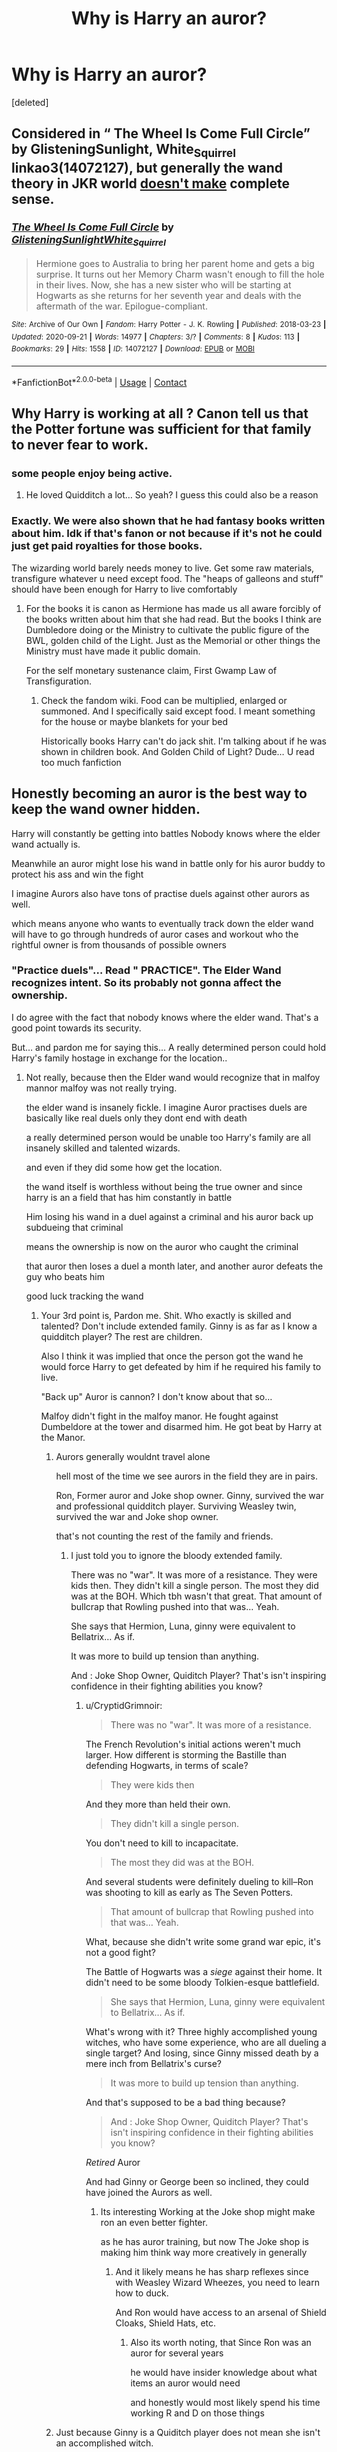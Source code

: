 #+TITLE: Why is Harry an auror?

* Why is Harry an auror?
:PROPERTIES:
:Score: 3
:DateUnix: 1618908003.0
:DateShort: 2021-Apr-20
:FlairText: Discussion
:END:
[deleted]


** Considered in “ The Wheel Is Come Full Circle” by GlisteningSunlight, White_Squirrel linkao3(14072127), but generally the wand theory in JKR world [[https://matej.ceplovi.cz/blog/the-problem-of-peter-pevensie-and-the-problem-of-wands.html][doesn't make]] complete sense.
:PROPERTIES:
:Author: ceplma
:Score: 5
:DateUnix: 1618913042.0
:DateShort: 2021-Apr-20
:END:

*** [[https://archiveofourown.org/works/14072127][*/The Wheel Is Come Full Circle/*]] by [[https://www.archiveofourown.org/users/GlisteningSunlight/pseuds/GlisteningSunlight/users/White_Squirrel/pseuds/White_Squirrel][/GlisteningSunlightWhite_Squirrel/]]

#+begin_quote
  Hermione goes to Australia to bring her parent home and gets a big surprise. It turns out her Memory Charm wasn't enough to fill the hole in their lives. Now, she has a new sister who will be starting at Hogwarts as she returns for her seventh year and deals with the aftermath of the war. Epilogue-compliant.
#+end_quote

^{/Site/:} ^{Archive} ^{of} ^{Our} ^{Own} ^{*|*} ^{/Fandom/:} ^{Harry} ^{Potter} ^{-} ^{J.} ^{K.} ^{Rowling} ^{*|*} ^{/Published/:} ^{2018-03-23} ^{*|*} ^{/Updated/:} ^{2020-09-21} ^{*|*} ^{/Words/:} ^{14977} ^{*|*} ^{/Chapters/:} ^{3/?} ^{*|*} ^{/Comments/:} ^{8} ^{*|*} ^{/Kudos/:} ^{113} ^{*|*} ^{/Bookmarks/:} ^{29} ^{*|*} ^{/Hits/:} ^{1558} ^{*|*} ^{/ID/:} ^{14072127} ^{*|*} ^{/Download/:} ^{[[https://archiveofourown.org/downloads/14072127/The%20Wheel%20Is%20Come%20Full.epub?updated_at=1600734763][EPUB]]} ^{or} ^{[[https://archiveofourown.org/downloads/14072127/The%20Wheel%20Is%20Come%20Full.mobi?updated_at=1600734763][MOBI]]}

--------------

*FanfictionBot*^{2.0.0-beta} | [[https://github.com/FanfictionBot/reddit-ffn-bot/wiki/Usage][Usage]] | [[https://www.reddit.com/message/compose?to=tusing][Contact]]
:PROPERTIES:
:Author: FanfictionBot
:Score: 2
:DateUnix: 1618913060.0
:DateShort: 2021-Apr-20
:END:


** Why Harry is working at all ? Canon tell us that the Potter fortune was sufficient for that family to never fear to work.
:PROPERTIES:
:Author: sebo1715
:Score: 3
:DateUnix: 1618915763.0
:DateShort: 2021-Apr-20
:END:

*** some people enjoy being active.
:PROPERTIES:
:Author: CommanderL3
:Score: 4
:DateUnix: 1618915817.0
:DateShort: 2021-Apr-20
:END:

**** He loved Quidditch a lot... So yeah? I guess this could also be a reason
:PROPERTIES:
:Author: VAMPCLAW
:Score: 2
:DateUnix: 1618915980.0
:DateShort: 2021-Apr-20
:END:


*** Exactly. We were also shown that he had fantasy books written about him. Idk if that's fanon or not because if it's not he could just get paid royalties for those books.

The wizarding world barely needs money to live. Get some raw materials, transfigure whatever u need except food. The "heaps of galleons and stuff" should have been enough for Harry to live comfortably
:PROPERTIES:
:Author: VAMPCLAW
:Score: 3
:DateUnix: 1618915929.0
:DateShort: 2021-Apr-20
:END:

**** For the books it is canon as Hermione has made us all aware forcibly of the books written about him that she had read. But the books I think are Dumbledore doing or the Ministry to cultivate the public figure of the BWL, golden child of the Light. Just as the Memorial or other things the Ministry must have made it public domain.

For the self monetary sustenance claim, First Gwamp Law of Transfiguration.
:PROPERTIES:
:Author: sebo1715
:Score: 2
:DateUnix: 1618916556.0
:DateShort: 2021-Apr-20
:END:

***** Check the fandom wiki. Food can be multiplied, enlarged or summoned. And I specifically said except food. I meant something for the house or maybe blankets for your bed

Historically books Harry can't do jack shit. I'm talking about if he was shown in children book. And Golden Child of Light? Dude... U read too much fanfiction
:PROPERTIES:
:Author: VAMPCLAW
:Score: 2
:DateUnix: 1618916717.0
:DateShort: 2021-Apr-20
:END:


** Honestly becoming an auror is the best way to keep the wand owner hidden.

Harry will constantly be getting into battles Nobody knows where the elder wand actually is.

Meanwhile an auror might lose his wand in battle only for his auror buddy to protect his ass and win the fight

I imagine Aurors also have tons of practise duels against other aurors as well.

which means anyone who wants to eventually track down the elder wand will have to go through hundreds of auror cases and workout who the rightful owner is from thousands of possible owners
:PROPERTIES:
:Author: CommanderL3
:Score: 3
:DateUnix: 1618911817.0
:DateShort: 2021-Apr-20
:END:

*** "Practice duels"... Read " PRACTICE". The Elder Wand recognizes intent. So its probably not gonna affect the ownership.

I do agree with the fact that nobody knows where the elder wand. That's a good point towards its security.

But... and pardon me for saying this... A really determined person could hold Harry's family hostage in exchange for the location..
:PROPERTIES:
:Author: VAMPCLAW
:Score: 0
:DateUnix: 1618912936.0
:DateShort: 2021-Apr-20
:END:

**** Not really, because then the Elder wand would recognize that in malfoy mannor malfoy was not really trying.

the elder wand is insanely fickle. I imagine Auror practises duels are basically like real duels only they dont end with death

a really determined person would be unable too Harry's family are all insanely skilled and talented wizards.

and even if they did some how get the location.

the wand itself is worthless without being the true owner and since harry is an a field that has him constantly in battle

Him losing his wand in a duel against a criminal and his auror back up subdueing that criminal

means the ownership is now on the auror who caught the criminal

that auror then loses a duel a month later, and another auror defeats the guy who beats him

good luck tracking the wand
:PROPERTIES:
:Author: CommanderL3
:Score: 2
:DateUnix: 1618913310.0
:DateShort: 2021-Apr-20
:END:

***** Your 3rd point is, Pardon me. Shit. Who exactly is skilled and talented? Don't include extended family. Ginny is as far as I know a quidditch player? The rest are children.

Also I think it was implied that once the person got the wand he would force Harry to get defeated by him if he required his family to live.

"Back up" Auror is cannon? I don't know about that so...

Malfoy didn't fight in the malfoy manor. He fought against Dumbeldore at the tower and disarmed him. He got beat by Harry at the Manor.
:PROPERTIES:
:Author: VAMPCLAW
:Score: -4
:DateUnix: 1618914040.0
:DateShort: 2021-Apr-20
:END:

****** Aurors generally wouldnt travel alone

hell most of the time we see aurors in the field they are in pairs.

Ron, Former auror and Joke shop owner. Ginny, survived the war and professional quidditch player. Surviving Weasley twin, survived the war and Joke shop owner.

that's not counting the rest of the family and friends.
:PROPERTIES:
:Author: CommanderL3
:Score: 1
:DateUnix: 1618915030.0
:DateShort: 2021-Apr-20
:END:

******* I just told you to ignore the bloody extended family.

There was no "war". It was more of a resistance. They were kids then. They didn't kill a single person. The most they did was at the BOH. Which tbh wasn't that great. That amount of bullcrap that Rowling pushed into that was... Yeah.

She says that Hermion, Luna, ginny were equivalent to Bellatrix... As if.

It was more to build up tension than anything.

And : Joke Shop Owner, Quiditch Player? That's isn't inspiring confidence in their fighting abilities you know?
:PROPERTIES:
:Author: VAMPCLAW
:Score: -4
:DateUnix: 1618915408.0
:DateShort: 2021-Apr-20
:END:

******** u/CryptidGrimnoir:
#+begin_quote
  There was no "war". It was more of a resistance.
#+end_quote

The French Revolution's initial actions weren't much larger. How different is storming the Bastille than defending Hogwarts, in terms of scale?

#+begin_quote
  They were kids then
#+end_quote

And they more than held their own.

#+begin_quote
  They didn't kill a single person.
#+end_quote

You don't need to kill to incapacitate.

#+begin_quote
  The most they did was at the BOH.
#+end_quote

And several students were definitely dueling to kill--Ron was shooting to kill as early as The Seven Potters.

#+begin_quote
  That amount of bullcrap that Rowling pushed into that was... Yeah.
#+end_quote

What, because she didn't write some grand war epic, it's not a good fight?

The Battle of Hogwarts was a /siege/ against their home. It didn't need to be some bloody Tolkien-esque battlefield.

#+begin_quote
  She says that Hermion, Luna, ginny were equivalent to Bellatrix... As if.
#+end_quote

What's wrong with it? Three highly accomplished young witches, who have some experience, who are all dueling a single target? And losing, since Ginny missed death by a mere inch from Bellatrix's curse?

#+begin_quote
  It was more to build up tension than anything.
#+end_quote

And that's supposed to be a bad thing because?

#+begin_quote
  And : Joke Shop Owner, Quiditch Player? That's isn't inspiring confidence in their fighting abilities you know?
#+end_quote

/Retired/ Auror

And had Ginny or George been so inclined, they could have joined the Aurors as well.
:PROPERTIES:
:Author: CryptidGrimnoir
:Score: 2
:DateUnix: 1618917170.0
:DateShort: 2021-Apr-20
:END:

********* Its interesting Working at the Joke shop might make ron an even better fighter.

as he has auror training, but now The Joke shop is making him think way more creatively in generally
:PROPERTIES:
:Author: CommanderL3
:Score: 1
:DateUnix: 1618917384.0
:DateShort: 2021-Apr-20
:END:

********** And it likely means he has sharp reflexes since with Weasley Wizard Wheezes, you need to learn how to duck.

And Ron would have access to an arsenal of Shield Cloaks, Shield Hats, etc.
:PROPERTIES:
:Author: CryptidGrimnoir
:Score: 2
:DateUnix: 1618917615.0
:DateShort: 2021-Apr-20
:END:

*********** Also its worth noting, that Since Ron was an auror for several years

he would have insider knowledge about what items an auror would need

and honestly would most likely spend his time working R and D on those things
:PROPERTIES:
:Author: CommanderL3
:Score: 2
:DateUnix: 1618918562.0
:DateShort: 2021-Apr-20
:END:


****** Just because Ginny is a Quiditch player does not mean she isn't an accomplished witch.

She's one of the more skilled members of the DA as a child and she survives the Battle of Hogwarts, without the aid of Felix Felices.

#+begin_quote
  Also I think it was implied that once the person got the wand he would force Harry to get defeated by him if he required his family to live.
#+end_quote

Good luck doing that if Harry hides the wand somewhere safe.

#+begin_quote
  "Back up" Auror is cannon? I don't know about that so...
#+end_quote

While it is true that we see Aurors act single-handedly on occasion, this is generally in the case of being a bodyguard--Kingsley defending the Prime Minister.

Usually, we see the Aurors acting as at least a unit of two--Kingsley and Dawlish to "arrest" Dumbledore, Dawlish and the other Aurors sent to arrest Hagrid

Elsewhere, wizards acting alone ends up badly for them--Ogden fled for his life and required back-up to apprehend Morfin and Marvolo Gaunt; Dawlish got so badly injured by Augusta Longbottom, he was in St. Mungo's for several days, if not longer.
:PROPERTIES:
:Author: CryptidGrimnoir
:Score: 1
:DateUnix: 1618916722.0
:DateShort: 2021-Apr-20
:END:

******* I never said she was not an accomplished witch. But being a witch or wizard does not make one a good fighter.

If a person is actually after the Elder Wand he would probably be really really skilled to even have the balls to go after Harry-TheManWhoConquered-Potter.

Good luck doing that? Why would he need good luck? He will tell Harry to get the wand, hand it over to him, and get defeated by him otherwise his family was gonna be in danger.

So that 2 Auror theory is really wonky eh?
:PROPERTIES:
:Author: VAMPCLAW
:Score: 0
:DateUnix: 1618916991.0
:DateShort: 2021-Apr-20
:END:

******** u/CryptidGrimnoir:
#+begin_quote
  I never said she was not an accomplished witch. But being a witch or wizard does not make one a good fighter.
#+end_quote

But Ginny is described as being a good fighter as early as her fourth year--third year, really, since George remarks her ability with jinxes and hexes /before/ term starts in /Order of the Phoenix./

#+begin_quote
  If a person is actually after the Elder Wand he would probably be really really skilled to even have the balls to go after Harry-TheManWhoConquered-Potter.
#+end_quote

Or have delusions of grandeur. In my experience, the better someone thinks they are and the more they brag about how great they are, the worse they tend to be.

#+begin_quote
  Good luck doing that? Why would he need good luck? He will tell Harry to get the wand, hand it over to him, and get defeated by him otherwise his family was gonna be in danger.
#+end_quote

Assuming for even a second that the bad guy could capture Harry's family, what's stopping Harry from blasting the bad guy until he frees his family?

#+begin_quote
  So that 2 Auror theory is really wonky eh?
#+end_quote

Aurors don't tend to operate alone. The bad guy loses. Badly.
:PROPERTIES:
:Author: CryptidGrimnoir
:Score: 0
:DateUnix: 1618917498.0
:DateShort: 2021-Apr-20
:END:


**** u/CryptidGrimnoir:
#+begin_quote
  "Practice duels"... Read " PRACTICE". The Elder Wand recognizes intent. So its probably not gonna affect the ownership.
#+end_quote

You can still hurt someone sparring, so I suspect the Elder Wand would count a "practice duel."
:PROPERTIES:
:Author: CryptidGrimnoir
:Score: 1
:DateUnix: 1618917925.0
:DateShort: 2021-Apr-20
:END:


** [deleted]
:PROPERTIES:
:Score: 0
:DateUnix: 1618915046.0
:DateShort: 2021-Apr-20
:END:

*** That's fanon. Sorry.
:PROPERTIES:
:Author: VAMPCLAW
:Score: 1
:DateUnix: 1618915551.0
:DateShort: 2021-Apr-20
:END:
